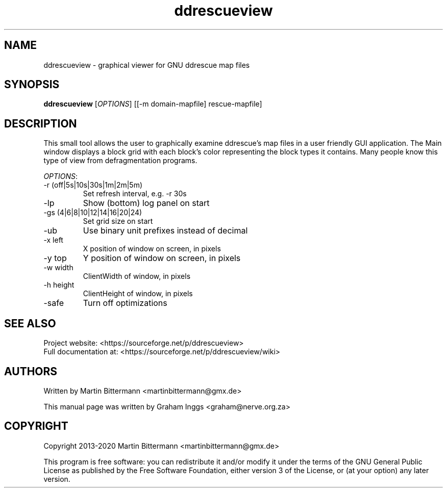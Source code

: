 .TH ddrescueview "1" "2020-09-01" "ddrescueview 0.4" "ddrescueview Manual Pages"
.SH NAME
ddrescueview \- graphical viewer for GNU ddrescue map files

.SH SYNOPSIS
.B ddrescueview 
[\fIOPTIONS\fR] [[-m domain-mapfile] rescue-mapfile] 

.SH DESCRIPTION
This small tool allows the user to graphically examine ddrescue's map files in a user friendly GUI application. The Main window displays a block grid with each block's color representing the block types it contains. Many people know this type of view from defragmentation programs.
.PP
\fIOPTIONS\fR:
.TP
-r (off|5s|10s|30s|1m|2m|5m)
Set refresh interval, e.g. -r 30s
.TP
-lp
Show (bottom) log panel on start
.TP
-gs (4|6|8|10|12|14|16|20|24)
Set grid size on start
.TP
-ub
Use binary unit prefixes instead of decimal
.TP
-x left
X position of window on screen, in pixels
.TP
-y top 
Y position of window on screen, in pixels
.TP
-w width
ClientWidth of window, in pixels
.TP
-h height
ClientHeight of window, in pixels
.TP
-safe
Turn off optimizations

.SH "SEE ALSO"
Project website: <https://sourceforge.net/p/ddrescueview>
.br
Full documentation at: <https://sourceforge.net/p/ddrescueview/wiki>

.SH AUTHORS
Written by Martin Bittermann <martinbittermann@gmx.de>

This manual page was written by Graham Inggs <graham@nerve.org.za>
.SH COPYRIGHT
Copyright 2013-2020 Martin Bittermann <martinbittermann@gmx.de>

This program is free software: you can redistribute it and/or modify it under the terms of the GNU General Public License as published by the Free Software Foundation, either version 3 of the License, or (at your option) any later version.
